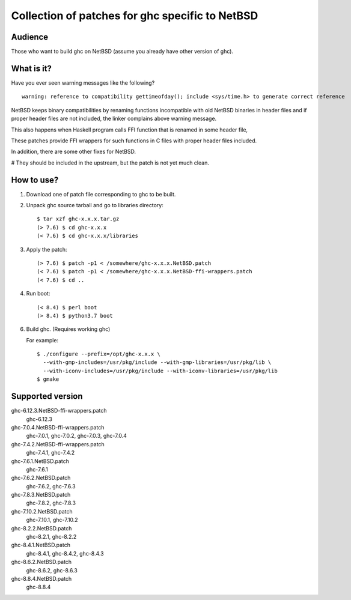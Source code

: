 ================================================
Collection of patches for ghc specific to NetBSD
================================================

--------
Audience
--------
Those who want to build ghc on NetBSD (assume you already have other version of ghc).

-----------
What is it?
-----------
Have you ever seen warning messages like the following?
::

    warning: reference to compatibility gettimeofday(); include <sys/time.h> to generate correct reference

NetBSD keeps binary compatibilities by renaming functions incompatible with old
NetBSD binaries in header files and if proper header files are not included,
the linker complains above warning message.

This also happens when Haskell program calls FFI function that is renamed
in some header file,

These patches provide FFI wrappers for such functions in C files with
proper header files included.

In addition, there are some other fixes for NetBSD.

# They should be included in the upstream, but the patch is not yet much clean.

-----------
How to use?
-----------
1. Download one of patch file corresponding to ghc to be built.

2. Unpack ghc source tarball and go to libraries directory::

    $ tar xzf ghc-x.x.x.tar.gz
    (> 7.6) $ cd ghc-x.x.x
    (< 7.6) $ cd ghc-x.x.x/libraries

3. Apply the patch::

    (> 7.6) $ patch -p1 < /somewhere/ghc-x.x.x.NetBSD.patch
    (< 7.6) $ patch -p1 < /somewhere/ghc-x.x.x.NetBSD-ffi-wrappers.patch
    (< 7.6) $ cd ..

4. Run boot::

    (< 8.4) $ perl boot
    (> 8.4) $ python3.7 boot

6. Build ghc. (Requires working ghc)

   For example::

     $ ./configure --prefix=/opt/ghc-x.x.x \
       --with-gmp-includes=/usr/pkg/include --with-gmp-libraries=/usr/pkg/lib \
       --with-iconv-includes=/usr/pkg/include --with-iconv-libraries=/usr/pkg/lib
     $ gmake

-----------------
Supported version
-----------------
ghc-6.12.3.NetBSD-ffi-wrappers.patch
   ghc-6.12.3

ghc-7.0.4.NetBSD-ffi-wrappers.patch
   ghc-7.0.1, ghc-7.0.2, ghc-7.0.3, ghc-7.0.4

ghc-7.4.2.NetBSD-ffi-wrappers.patch
   ghc-7.4.1, ghc-7.4.2

ghc-7.6.1.NetBSD.patch
   ghc-7.6.1

ghc-7.6.2.NetBSD.patch
   ghc-7.6.2, ghc-7.6.3

ghc-7.8.3.NetBSD.patch
   ghc-7.8.2, ghc-7.8.3

ghc-7.10.2.NetBSD.patch
   ghc-7.10.1, ghc-7.10.2

ghc-8.2.2.NetBSD.patch
   ghc-8.2.1, ghc-8.2.2

ghc-8.4.1.NetBSD.patch
   ghc-8.4.1, ghc-8.4.2, ghc-8.4.3

ghc-8.6.2.NetBSD.patch
   ghc-8.6.2, ghc-8.6.3

ghc-8.8.4.NetBSD.patch
   ghc-8.8.4
